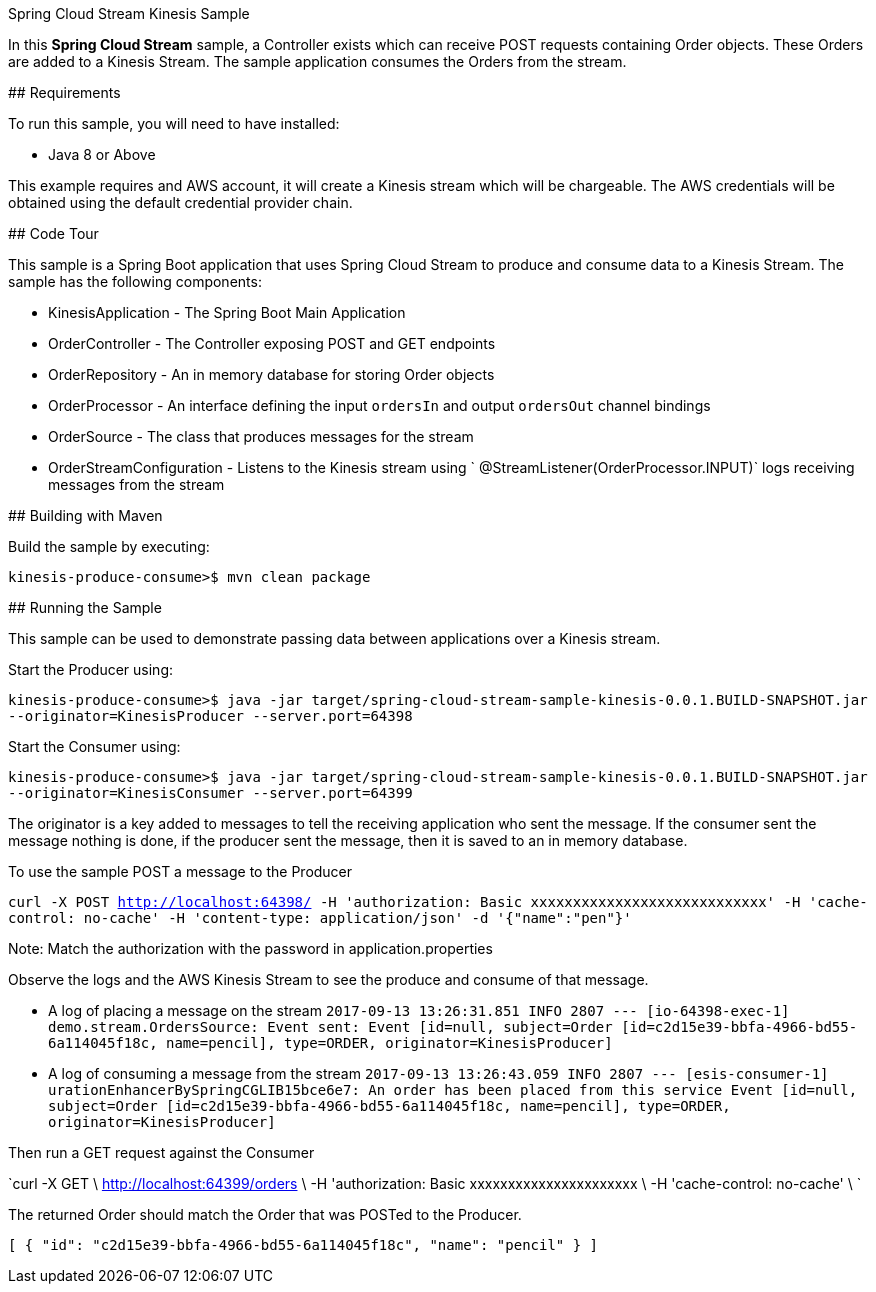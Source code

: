 Spring Cloud Stream Kinesis Sample
=============================

In this *Spring Cloud Stream* sample, a Controller exists which can receive POST requests containing Order objects.
These Orders are added to a Kinesis Stream.
The sample application consumes the Orders from the stream.

## Requirements

To run this sample, you will need to have installed:

* Java 8 or Above

This example requires and AWS account, it will create a Kinesis stream which will be chargeable.
The AWS credentials will be obtained using the default credential provider chain.

## Code Tour

This sample is a Spring Boot application that uses Spring Cloud Stream to produce and consume data to a Kinesis Stream.
The sample has the following components:

* KinesisApplication - The Spring Boot Main Application
* OrderController - The Controller exposing POST and GET endpoints 
* OrderRepository - An in memory database for storing Order objects
* OrderProcessor - An interface defining the input `ordersIn` and output `ordersOut` channel bindings
* OrderSource - The class that produces messages for the stream
* OrderStreamConfiguration - Listens to the Kinesis stream using ` @StreamListener(OrderProcessor.INPUT)` logs receiving messages from the stream
    	 
## Building with Maven

Build the sample by executing:

	kinesis-produce-consume>$ mvn clean package

## Running the Sample

This sample can be used to demonstrate passing data between applications over a Kinesis stream.

Start the Producer using:

`kinesis-produce-consume>$ java -jar target/spring-cloud-stream-sample-kinesis-0.0.1.BUILD-SNAPSHOT.jar --originator=KinesisProducer --server.port=64398`


Start the Consumer using:

`kinesis-produce-consume>$ java -jar target/spring-cloud-stream-sample-kinesis-0.0.1.BUILD-SNAPSHOT.jar --originator=KinesisConsumer --server.port=64399`

The originator is a key added to messages to tell the receiving application who sent the message. 
If the consumer sent the message nothing is done, if the producer sent the message, then it is saved to an in memory database.



To use the sample POST a message to the Producer

`curl -X POST
http://localhost:64398/
-H 'authorization: Basic xxxxxxxxxxxxxxxxxxxxxxxxxxxx'
-H 'cache-control: no-cache'
-H 'content-type: application/json'
-d '{"name":"pen"}'`

Note: Match the authorization with the password in application.properties

Observe the logs and the AWS Kinesis Stream to see the produce and consume of that message.

* A log of placing a message on the stream
`2017-09-13 13:26:31.851  INFO 2807 --- [io-64398-exec-1] demo.stream.OrdersSource: Event sent: Event [id=null, subject=Order [id=c2d15e39-bbfa-4966-bd55-6a114045f18c, name=pencil], type=ORDER, originator=KinesisProducer]`

* A log of consuming a message from the stream
`2017-09-13 13:26:43.059  INFO 2807 --- [esis-consumer-1] uration$$EnhancerBySpringCGLIB$$15bce6e7: An order has been placed from this service Event [id=null, subject=Order [id=c2d15e39-bbfa-4966-bd55-6a114045f18c, name=pencil], type=ORDER, originator=KinesisProducer]`



Then run a GET request against the Consumer

`curl -X GET \
  http://localhost:64399/orders \
  -H 'authorization: Basic xxxxxxxxxxxxxxxxxxxxxx \
  -H 'cache-control: no-cache' \
`


The returned Order should match the Order that was POSTed to the Producer.

`[
    {
        "id": "c2d15e39-bbfa-4966-bd55-6a114045f18c",
        "name": "pencil"
    }
]`
 
